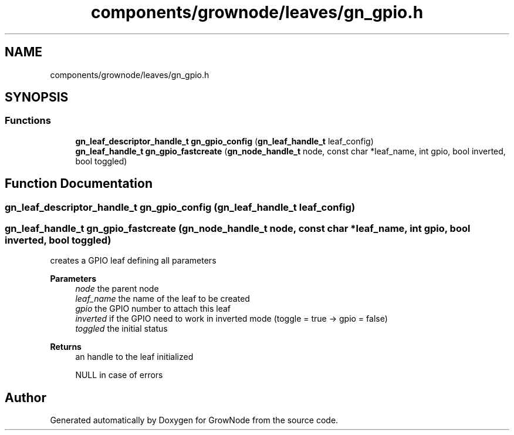 .TH "components/grownode/leaves/gn_gpio.h" 3 "Fri Jan 28 2022" "GrowNode" \" -*- nroff -*-
.ad l
.nh
.SH NAME
components/grownode/leaves/gn_gpio.h
.SH SYNOPSIS
.br
.PP
.SS "Functions"

.in +1c
.ti -1c
.RI "\fBgn_leaf_descriptor_handle_t\fP \fBgn_gpio_config\fP (\fBgn_leaf_handle_t\fP leaf_config)"
.br
.ti -1c
.RI "\fBgn_leaf_handle_t\fP \fBgn_gpio_fastcreate\fP (\fBgn_node_handle_t\fP node, const char *leaf_name, int gpio, bool inverted, bool toggled)"
.br
.in -1c
.SH "Function Documentation"
.PP 
.SS "\fBgn_leaf_descriptor_handle_t\fP gn_gpio_config (\fBgn_leaf_handle_t\fP leaf_config)"

.SS "\fBgn_leaf_handle_t\fP gn_gpio_fastcreate (\fBgn_node_handle_t\fP node, const char * leaf_name, int gpio, bool inverted, bool toggled)"
creates a GPIO leaf defining all parameters
.PP
\fBParameters\fP
.RS 4
\fInode\fP the parent node 
.br
\fIleaf_name\fP the name of the leaf to be created 
.br
\fIgpio\fP the GPIO number to attach this leaf 
.br
\fIinverted\fP if the GPIO need to work in inverted mode (toggle = true -> gpio = false) 
.br
\fItoggled\fP the initial status
.RE
.PP
\fBReturns\fP
.RS 4
an handle to the leaf initialized 
.PP
NULL in case of errors 
.RE
.PP

.SH "Author"
.PP 
Generated automatically by Doxygen for GrowNode from the source code\&.
